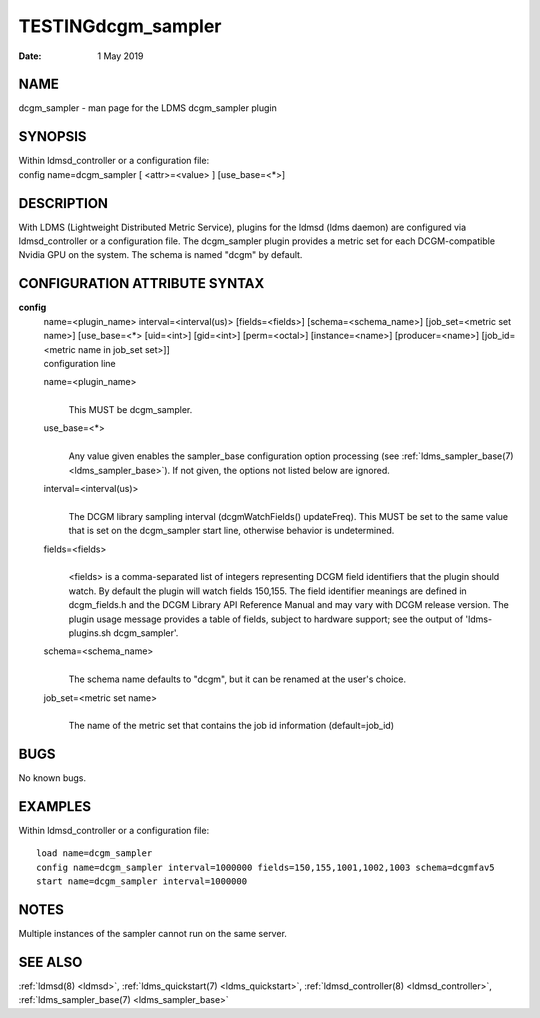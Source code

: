 .. _dcgm_sampler:

===================
TESTINGdcgm_sampler
===================

:Date:   1 May 2019

NAME
====

dcgm_sampler - man page for the LDMS dcgm_sampler plugin

SYNOPSIS
========

| Within ldmsd_controller or a configuration file:
| config name=dcgm_sampler [ <attr>=<value> ] [use_base=<*>]

DESCRIPTION
===========

With LDMS (Lightweight Distributed Metric Service), plugins for the
ldmsd (ldms daemon) are configured via ldmsd_controller or a
configuration file. The dcgm_sampler plugin provides a metric set for
each DCGM-compatible Nvidia GPU on the system. The schema is named
"dcgm" by default.

CONFIGURATION ATTRIBUTE SYNTAX
==============================

**config**
   | name=<plugin_name> interval=<interval(us)> [fields=<fields>]
     [schema=<schema_name>] [job_set=<metric set name>] [use_base=<*>
     [uid=<int>] [gid=<int>] [perm=<octal>] [instance=<name>]
     [producer=<name>] [job_id=<metric name in job_set set>]]
   | configuration line

   name=<plugin_name>
      |
      | This MUST be dcgm_sampler.

   use_base=<*>
      |
      | Any value given enables the sampler_base configuration option
        processing (see :ref:`ldms_sampler_base(7) <ldms_sampler_base>`). If not given, the options
        not listed below are ignored.

   interval=<interval(us)>
      |
      | The DCGM library sampling interval (dcgmWatchFields()
        updateFreq). This MUST be set to the same value that is set on
        the dcgm_sampler start line, otherwise behavior is undetermined.

   fields=<fields>
      |
      | <fields> is a comma-separated list of integers representing DCGM
        field identifiers that the plugin should watch. By default the
        plugin will watch fields 150,155. The field identifier meanings
        are defined in dcgm_fields.h and the DCGM Library API Reference
        Manual and may vary with DCGM release version. The plugin usage
        message provides a table of fields, subject to hardware support;
        see the output of 'ldms-plugins.sh dcgm_sampler'.

   schema=<schema_name>
      |
      | The schema name defaults to "dcgm", but it can be renamed at the
        user's choice.

   job_set=<metric set name>
      |
      | The name of the metric set that contains the job id information
        (default=job_id)

BUGS
====

No known bugs.

EXAMPLES
========

Within ldmsd_controller or a configuration file:

::

   load name=dcgm_sampler
   config name=dcgm_sampler interval=1000000 fields=150,155,1001,1002,1003 schema=dcgmfav5
   start name=dcgm_sampler interval=1000000

NOTES
=====

Multiple instances of the sampler cannot run on the same server.

SEE ALSO
========

:ref:`ldmsd(8) <ldmsd>`, :ref:`ldms_quickstart(7) <ldms_quickstart>`, :ref:`ldmsd_controller(8) <ldmsd_controller>`, :ref:`ldms_sampler_base(7) <ldms_sampler_base>`
